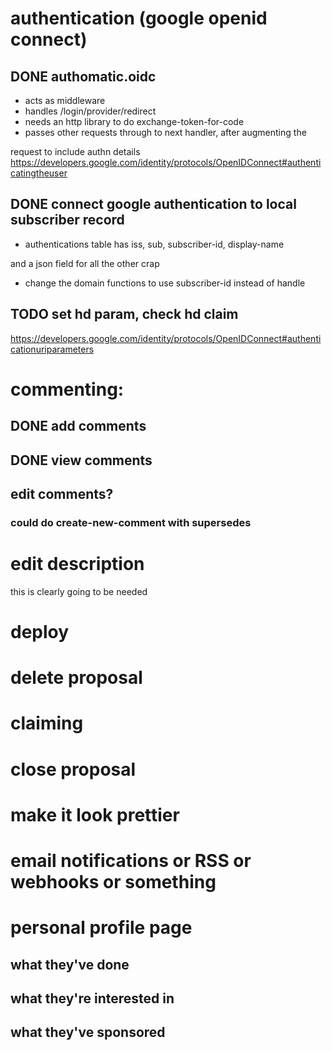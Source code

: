 # TO DO

* authentication (google openid connect)
** DONE authomatic.oidc
- acts as middleware
- handles /login/provider/redirect 
- needs an http library to do exchange-token-for-code
- passes other requests through to next handler, after augmenting the
request to include authn details
https://developers.google.com/identity/protocols/OpenIDConnect#authenticatingtheuser
** DONE connect google authentication to local subscriber record
- authentications table has iss, sub, subscriber-id, display-name 
and a json field for all the other crap
- change the domain functions to use subscriber-id instead of handle

** TODO set hd param, check hd claim
https://developers.google.com/identity/protocols/OpenIDConnect#authenticationuriparameters

* commenting:
** DONE add comments
** DONE view comments
** edit comments?
*** could do create-new-comment with supersedes

* edit description
this is clearly going to be needed
* deploy
* delete proposal
* claiming
* close proposal
* make it look prettier
* email notifications or RSS or webhooks or something
* personal profile page
** what they've done
** what they're interested in
** what they've sponsored
  
